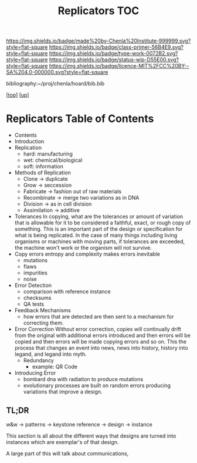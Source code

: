 #   -*- mode: org; fill-column: 60 -*-

#+TITLE: Replicators TOC
#+STARTUP: showall
#+TOC: headlines 4
#+PROPERTY: filename

[[https://img.shields.io/badge/made%20by-Chenla%20Institute-999999.svg?style=flat-square]] 
[[https://img.shields.io/badge/class-primer-56B4E9.svg?style=flat-square]]
[[https://img.shields.io/badge/type-work-0072B2.svg?style=flat-square]]
[[https://img.shields.io/badge/status-wip-D55E00.svg?style=flat-square]]
[[https://img.shields.io/badge/licence-MIT%2FCC%20BY--SA%204.0-000000.svg?style=flat-square]]

bibliography:~/proj/chenla/hoard/bib.bib

[[[../../index.org][top]]] [[[../index.org][up]]]

* Replicators Table of Contents
:PROPERTIES:
:CUSTOM_ID:
:Name:     /home/deerpig/proj/chenla/warp/04/30/intro.org
:Created:  2018-04-03T19:13@Prek Leap (11.642600N-104.919210W)
:ID:       19a89240-4242-441d-9ac2-e4fa340885b8
:VER:      576029703.462139349
:GEO:      48P-491193-1287029-15
:BXID:     proj:JRY6-5750
:Class:    primer
:Type:     work
:Status:   wip
:Licence:  MIT/CC BY-SA 4.0
:END:

  - Contents
  - Introduction
  - Replication
    - hard: manufacturing
    - wet:  chemical/biological
    - soft: information
  - Methods of Replication
    - Clone        -> duplicate
    - Grow         -> seccession
    - Fabricate    -> fashion out of raw materials
    - Recombinate  -> merge two variations as in DNA
    - Division     -> as in cell division
    - Assimilation -> additive
  - Tolerances
    In copying, what are the tolerances or amount of variation that is
    allowable for it to be considered a faithful, exact, or rough copy
    of something.  This is an important part of the design or
    specification for what is being replicated.  In the case of many
    things including living organisms or machines with moving parts,
    if tolerances are exceeded, the machine won't work or the organism
    will not survive.  
  - Copy errors
    entropy and complexity makes errors inevitable
    - mutations
    - flaws
    - impurities
    - noise
  - Error Detection
    - comparison with reference instance
    - checksums
    - QA tests
  - Feedback Mechanisms
    - how errors that are detected are then sent to a mechanism for
      correcting them.
  - Error Correction
    Without error correction, copies will continually drift from the
    original with additional errors introduced and then errors will be
    copied and then errors will be made copying errors and so on. This
    the process that changes an event into news, news into history,
    history into legand, and legand into myth.
    - Redundancy
      - example: QR Code
  - Introducing Error
    - bombard dna with radiation to produce mutations
    - evolutionary processes are built on random errors producing
      variations that improve a design.

** TL;DR

w&w -> patterns -> keystone reference -> design -> instance

This section is all about the different ways that designs are turned
into instances which are exemplar's of that design.



A large part of this will talk about communications, 
